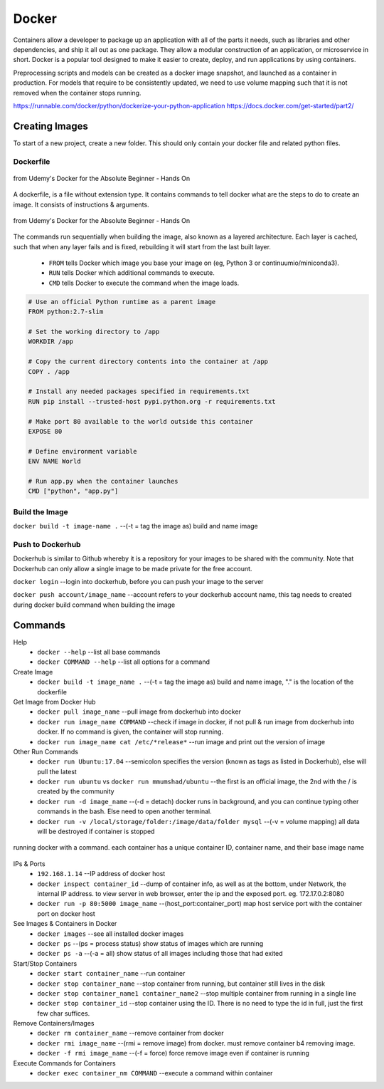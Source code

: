 Docker
=================

Containers allow a developer to package up an application with all of the parts it needs, such as libraries and other dependencies, 
and ship it all out as one package. They allow a modular construction of an application, or microservice in short.
Docker is a popular tool designed to make it easier to create, deploy, and run applications by using containers.

Preprocessing scripts and models can be created as a docker image snapshot, and launched as a container in production.
For models that require to be consistently updated, we need to use volume mapping such that it is not removed when the container stops
running.

https://runnable.com/docker/python/dockerize-your-python-application
https://docs.docker.com/get-started/part2/

Creating Images
--------------------
To start of a new project, create a new folder. This should only contain your docker file and related python files.

Dockerfile
***********

.. figure:: images/docker_build1.png
    :width: 400px
    :align: center

    from Udemy's Docker for the Absolute Beginner - Hands On

A dockerfile, is a file without extension type. It contains commands to tell docker what are the steps to do to
create an image. It consists of instructions & arguments.

.. figure:: images/docker_build2.png
    :width: 650px
    :align: center

    from Udemy's Docker for the Absolute Beginner - Hands On

The commands run sequentially when building the image, also known as a layered architecture. 
Each layer is cached, such that when any layer fails and is fixed, rebuilding it will start from the last built layer.


 * ``FROM`` tells Docker which image you base your image on (eg, Python 3 or continuumio/miniconda3).
 * ``RUN`` tells Docker which additional commands to execute.
 * ``CMD`` tells Docker to execute the command when the image loads.

.. code::

    # Use an official Python runtime as a parent image
    FROM python:2.7-slim

    # Set the working directory to /app
    WORKDIR /app

    # Copy the current directory contents into the container at /app
    COPY . /app

    # Install any needed packages specified in requirements.txt
    RUN pip install --trusted-host pypi.python.org -r requirements.txt

    # Make port 80 available to the world outside this container
    EXPOSE 80

    # Define environment variable
    ENV NAME World

    # Run app.py when the container launches
    CMD ["python", "app.py"]


Build the Image
*******************
``docker build -t image-name .`` --(-t = tag the image as) build and name image

Push to Dockerhub
********************

Dockerhub is similar to Github whereby it is a repository for your images to be shared with the community.
Note that Dockerhub can only allow a single image to be made private for the free account.

``docker login`` --login into dockerhub, before you can push your image to the server

``docker push account/image_name`` --account refers to your dockerhub account name, this tag needs to created during docker build command when building the image

Commands
----------

Help
 * ``docker --help`` --list all base commands
 * ``docker COMMAND --help`` --list all options for a command

Create Image
 * ``docker build -t image_name .`` --(-t = tag the image as) build and name image, "." is the location of the dockerfile

Get Image from Docker Hub
 * ``docker pull image_name`` --pull image from dockerhub into docker
 * ``docker run image_name COMMAND`` --check if image in docker, if not pull & run image from dockerhub into docker. If no command is given, the container will stop running.
 * ``docker run image_name cat /etc/*release*`` --run image and print out the version of image

Other Run Commands
 * ``docker run Ubuntu:17.04`` --semicolon specifies the version (known as tags as listed in Dockerhub), else will pull the latest
 * ``docker run ubuntu`` vs ``docker run mmumshad/ubuntu`` --the first is an official image, the 2nd with the / is created by the community
 * ``docker run -d image_name`` --(-d = detach) docker runs in background, and you can continue typing other commands in the bash. Else need to open another terminal.
 * ``docker run -v /local/storage/folder:/image/data/folder mysql`` --(-v = volume mapping) all data will be destroyed if container is stopped

.. figure:: images/docker_cmd.PNG
    :width: 600px
    :align: center

    running docker with a command. each container has a unique container ID, container name, and their base image name

IPs & Ports
 * ``192.168.1.14`` --IP address of docker host
 * ``docker inspect container_id`` --dump of container info, as well as at the bottom, under Network, the internal IP address. to view server in web browser, enter the ip and the exposed port. eg. 172.17.0.2:8080
 * ``docker run -p 80:5000 image_name`` --(host_port:container_port) map host service port with the container port on docker host

See Images & Containers in Docker
 * ``docker images`` --see all installed docker images
 * ``docker ps`` --(ps = process status) show status of images which are running
 * ``docker ps -a`` --(-a = all) show status of all images including those that had exited

Start/Stop Containers
 * ``docker start container_name`` --run container
 * ``docker stop container_name`` --stop container from running, but container still lives in the disk
 * ``docker stop container_name1 container_name2`` --stop multiple container from running in a single line
 * ``docker stop container_id`` --stop container using the ID. There is no need to type the id in full, just the first few char suffices.

Remove Containers/Images
 * ``docker rm container_name`` --remove container from docker
 * ``docker rmi image_name`` --(rmi = remove image) from docker. must remove container b4 removing image.
 * ``docker -f rmi image_name`` --(-f = force) force remove image even if container is running

Execute Commands for Containers
 * ``docker exec container_nm COMMAND`` --execute a command within container